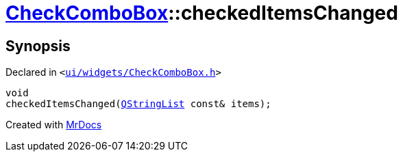 [#CheckComboBox-checkedItemsChanged]
= xref:CheckComboBox.adoc[CheckComboBox]::checkedItemsChanged
:relfileprefix: ../
:mrdocs:


== Synopsis

Declared in `&lt;https://github.com/PrismLauncher/PrismLauncher/blob/develop/launcher/ui/widgets/CheckComboBox.h#L50[ui&sol;widgets&sol;CheckComboBox&period;h]&gt;`

[source,cpp,subs="verbatim,replacements,macros,-callouts"]
----
void
checkedItemsChanged(xref:QStringList.adoc[QStringList] const& items);
----



[.small]#Created with https://www.mrdocs.com[MrDocs]#
